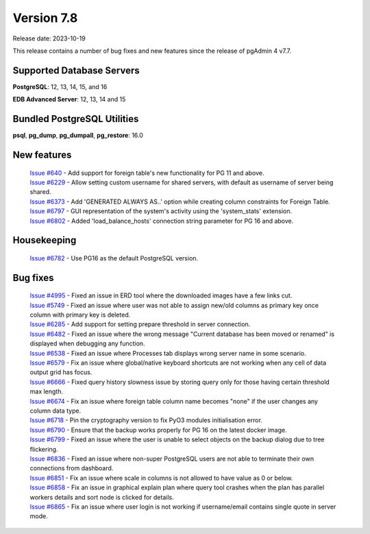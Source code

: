 ***********
Version 7.8
***********

Release date: 2023-10-19

This release contains a number of bug fixes and new features since the release of pgAdmin 4 v7.7.

Supported Database Servers
**************************
**PostgreSQL**: 12, 13, 14, 15, and 16

**EDB Advanced Server**: 12, 13, 14 and 15

Bundled PostgreSQL Utilities
****************************
**psql**, **pg_dump**, **pg_dumpall**, **pg_restore**: 16.0


New features
************

  | `Issue #640 <https://github.com/pgadmin-org/pgadmin4/issues/640>`_ -    Add support for foreign table's new functionality for PG 11 and above.
  | `Issue #6229 <https://github.com/pgadmin-org/pgadmin4/issues/6229>`_ -  Allow setting custom username for shared servers, with default as username of server being shared.
  | `Issue #6373 <https://github.com/pgadmin-org/pgadmin4/issues/6373>`_ -  Add 'GENERATED ALWAYS AS..' option while creating column constraints for Foreign Table.
  | `Issue #6797 <https://github.com/pgadmin-org/pgadmin4/issues/6797>`_ -  GUI representation of the system's activity using the 'system_stats' extension.
  | `Issue #6802 <https://github.com/pgadmin-org/pgadmin4/issues/6802>`_ -  Added 'load_balance_hosts' connection string parameter for PG 16 and above.

Housekeeping
************

  | `Issue #6782 <https://github.com/pgadmin-org/pgadmin4/issues/6782>`_ -  Use PG16 as the default PostgreSQL version.

Bug fixes
*********

  | `Issue #4995 <https://github.com/pgadmin-org/pgadmin4/issues/4995>`_ -  Fixed an issue in ERD tool where the downloaded images have a few links cut.
  | `Issue #5749 <https://github.com/pgadmin-org/pgadmin4/issues/5749>`_ -  Fixed an issue where user was not able to assign new/old columns as primary key once column with primary key is deleted.
  | `Issue #6285 <https://github.com/pgadmin-org/pgadmin4/issues/6285>`_ -  Add support for setting prepare threshold in server connection.
  | `Issue #6482 <https://github.com/pgadmin-org/pgadmin4/issues/6482>`_ -  Fixed an issue where the wrong message "Current database has been moved or renamed" is displayed when debugging any function.
  | `Issue #6538 <https://github.com/pgadmin-org/pgadmin4/issues/6538>`_ -  Fixed an issue where Processes tab displays wrong server name in some scenario.
  | `Issue #6579 <https://github.com/pgadmin-org/pgadmin4/issues/6579>`_ -  Fix an issue where global/native keyboard shortcuts are not working when any cell of data output grid has focus.
  | `Issue #6666 <https://github.com/pgadmin-org/pgadmin4/issues/6666>`_ -  Fixed query history slowness issue by storing query only for those having certain threshold max length.
  | `Issue #6674 <https://github.com/pgadmin-org/pgadmin4/issues/6674>`_ -  Fix an issue where foreign table column name becomes "none" if the user changes any column data type.
  | `Issue #6718 <https://github.com/pgadmin-org/pgadmin4/issues/6718>`_ -  Pin the cryptography version to fix PyO3 modules initialisation error.
  | `Issue #6790 <https://github.com/pgadmin-org/pgadmin4/issues/6790>`_ -  Ensure that the backup works properly for PG 16 on the latest docker image.
  | `Issue #6799 <https://github.com/pgadmin-org/pgadmin4/issues/6799>`_ -  Fixed an issue where the user is unable to select objects on the backup dialog due to tree flickering.
  | `Issue #6836 <https://github.com/pgadmin-org/pgadmin4/issues/6836>`_ -  Fixed an issue where non-super PostgreSQL users are not able to terminate their own connections from dashboard.
  | `Issue #6851 <https://github.com/pgadmin-org/pgadmin4/issues/6851>`_ -  Fix an issue where scale in columns is not allowed to have value as 0 or below.
  | `Issue #6858 <https://github.com/pgadmin-org/pgadmin4/issues/6858>`_ -  Fix an issue in graphical explain plan where query tool crashes when the plan has parallel workers details and sort node is clicked for details.
  | `Issue #6865 <https://github.com/pgadmin-org/pgadmin4/issues/6865>`_ -  Fix an issue where user login is not working if username/email contains single quote in server mode.
